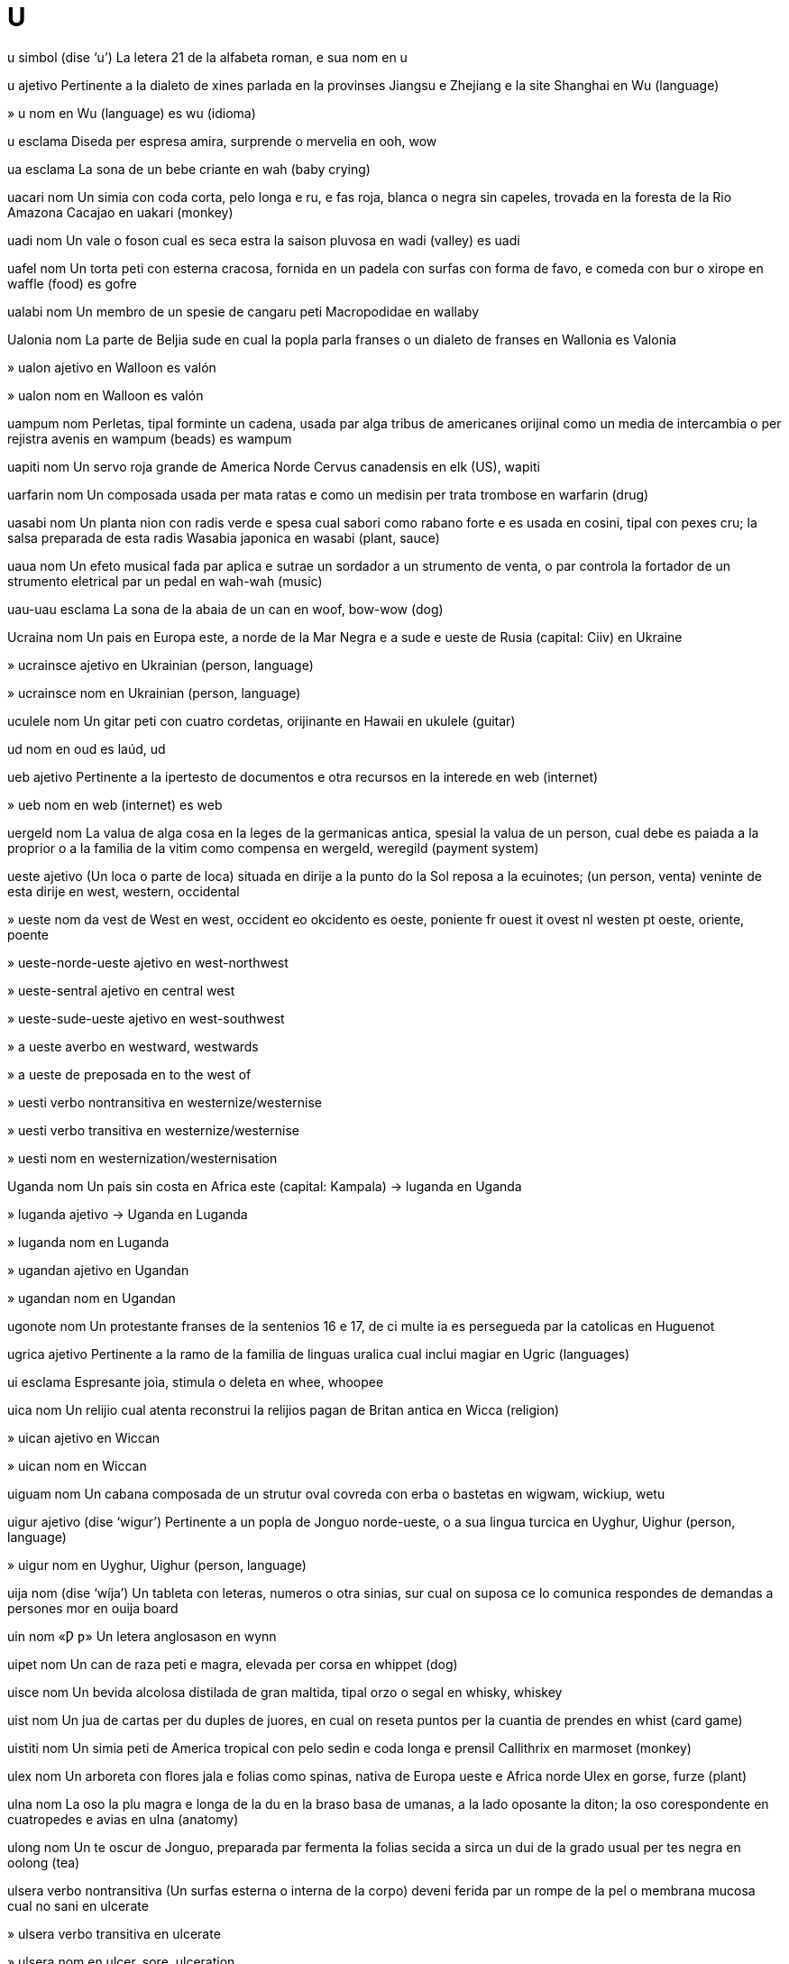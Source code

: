 = U

u   simbol   (dise ‘u’)
La letera 21 de la alfabeta roman, e sua nom
en   u

u   ajetivo
Pertinente a la dialeto de xines parlada en la provinses Jiangsu e Zhejiang e la site Shanghai
en   Wu (language)

»  u   nom
en   Wu (language)
es   wu (idioma)

u   esclama
Diseda per espresa amira, surprende o mervelia
en   ooh, wow

ua   esclama
La sona de un bebe criante
en   wah (baby crying)

uacari   nom
Un simia con coda corta, pelo longa e ru, e fas roja, blanca o negra sin capeles, trovada en la foresta de la Rio Amazona
Cacajao
en   uakari (monkey)

uadi   nom
Un vale o foson cual es seca estra la saison pluvosa
en   wadi (valley)
es   uadi

uafel   nom
Un torta peti con esterna cracosa, fornida en un padela con surfas con forma de favo, e comeda con bur o xirope
en   waffle (food)
es   gofre

ualabi   nom
Un membro de un spesie de cangaru peti
Macropodidae
en   wallaby

Ualonia   nom
La parte de Beljia sude en cual la popla parla franses o un dialeto de franses
en   Wallonia
es   Valonia

»  ualon   ajetivo
en   Walloon
es   valón

»  ualon   nom
en   Walloon
es   valón

uampum   nom
Perletas, tipal forminte un cadena, usada par alga tribus de americanes orijinal como un media de intercambia o per rejistra avenis
en   wampum (beads)
es   wampum

uapiti   nom
Un servo roja grande de America Norde
Cervus canadensis
en   elk (US), wapiti

uarfarin   nom
Un composada usada per mata ratas e como un medisin per trata trombose
en   warfarin (drug)

uasabi   nom
Un planta nion con radis verde e spesa cual sabori como rabano forte e es usada en cosini, tipal con pexes cru; la salsa preparada de esta radis
Wasabia japonica
en   wasabi (plant, sauce)

uaua   nom
Un efeto musical fada par aplica e sutrae un sordador a un strumento de venta, o par controla la fortador de un strumento eletrical par un pedal
en   wah-wah (music)

uau-uau   esclama
La sona de la abaia de un can
en   woof, bow-wow (dog)

Ucraina   nom
Un pais en Europa este, a norde de la Mar Negra e a sude e ueste de Rusia
(capital: Ciiv)
en   Ukraine

»  ucrainsce   ajetivo
en   Ukrainian (person, language)

»  ucrainsce   nom
en   Ukrainian (person, language)

uculele   nom
Un gitar peti con cuatro cordetas, orijinante en Hawaii
en   ukulele (guitar)

ud   nom
en   oud
es   laúd, ud

ueb   ajetivo
Pertinente a la ipertesto de documentos e otra recursos en la interede
en   web (internet)

»  ueb   nom
en   web (internet)
es   web

uergeld   nom
La valua de alga cosa en la leges de la germanicas antica, spesial la valua de un person, cual debe es paiada a la proprior o a la familia de la vitim como compensa
en   wergeld, weregild (payment system)

ueste   ajetivo
(Un loca o parte de loca) situada en dirije a la punto do la Sol reposa a la ecuinotes; (un person, venta) veninte de esta dirije
en   west, western, occidental

»  ueste   nom
da   vest
de   West
en   west, occident
eo   okcidento
es   oeste, poniente
fr   ouest
it   ovest
nl   westen
pt   oeste, oriente, poente

»  ueste-norde-ueste   ajetivo
en   west-northwest

»  ueste-sentral   ajetivo
en   central west

»  ueste-sude-ueste   ajetivo
en   west-southwest

»  a ueste   averbo
en   westward, westwards

»  a ueste de   preposada
en   to the west of

»  uesti   verbo nontransitiva
en   westernize/westernise

»  uesti   verbo transitiva
en   westernize/westernise

»  uesti   nom
en   westernization/westernisation

Uganda   nom
Un pais sin costa en Africa este
(capital: Kampala)
→ luganda
en   Uganda

»  luganda   ajetivo
→ Uganda
en   Luganda

»  luganda   nom
en   Luganda

»  ugandan   ajetivo
en   Ugandan

»  ugandan   nom
en   Ugandan

ugonote   nom
Un protestante franses de la sentenios 16 e 17, de ci multe ia es persegueda par la catolicas
en   Huguenot

ugrica   ajetivo
Pertinente a la ramo de la familia de linguas uralica cual inclui magiar
en   Ugric (languages)

ui   esclama
Espresante joia, stimula o deleta
en   whee, whoopee

uica   nom
Un relijio cual atenta reconstrui la relijios pagan de Britan antica
en   Wicca (religion)

»  uican   ajetivo
en   Wiccan

»  uican   nom
en   Wiccan

uiguam   nom
Un cabana composada de un strutur oval covreda con erba o bastetas
en   wigwam, wickiup, wetu

uigur   ajetivo   (dise ‘wigur’)
Pertinente a un popla de Jonguo norde-ueste, o a sua lingua turcica
en   Uyghur, Uighur (person, language)

»  uigur   nom
en   Uyghur, Uighur (person, language)

uija   nom   (dise ‘wíja’)
Un tableta con leteras, numeros o otra sinias, sur cual on suposa ce lo comunica respondes de demandas a persones mor
en   ouija board

uin   nom   «Ƿ ƿ»
Un letera anglosason
en   wynn

uipet   nom
Un can de raza peti e magra, elevada per corsa
en   whippet (dog)

uisce   nom
Un bevida alcolosa distilada de gran maltida, tipal orzo o segal
en   whisky, whiskey

uist   nom
Un jua de cartas per du duples de juores, en cual on reseta puntos per la cuantia de prendes
en   whist (card game)

uistiti   nom
Un simia peti de America tropical con pelo sedin e coda longa e prensil
Callithrix
en   marmoset (monkey)

ulex   nom
Un arboreta con flores jala e folias como spinas, nativa de Europa ueste e Africa norde
Ulex
en   gorse, furze (plant)

ulna   nom
La oso la plu magra e longa de la du en la braso basa de umanas, a la lado oposante la diton; la oso corespondente en cuatropedes e avias
en   ulna (anatomy)

ulong   nom
Un te oscur de Jonguo, preparada par fermenta la folias secida a sirca un dui de la grado usual per tes negra
en   oolong (tea)

ulsera   verbo nontransitiva
(Un surfas esterna o interna de la corpo) deveni ferida par un rompe de la pel o membrana mucosa cual no sani
en   ulcerate

»  ulsera   verbo transitiva
en   ulcerate

»  ulsera   nom
en   ulcer, sore, ulceration

»  ulsera de leto   nom
en   bedsore

»  ulsera jelal   nom
en   frostbite

»  ulserada   ajetivo
en   ulcerated, frostbitten

»  ulsereta   nom
en   canker sore, aphthous ulcer

ultima   ajetivo
Esente o aveninte a la fini de un prosede; esente la esemplo la plu bon o la plu estrema
da   sidste
de   letzte
en   ultimate (final or most extreme), last; utmost, prime; eventual
eo   lasta, fina
es   último, final
fr   bout
it   ultimo
nl   laatste
pt   último
ru   окончательный, последний

»  ultima   averbo
ca   finalment
de   zuletzt
en   ultimately, eventually, after all
eo   laste, fine
es   finalmente
fr   enfin
ja   最後に
pt   finalmente

»  anteultima   ajetivo
en   penultimate, second from last, last but one

»  cuasi ultima   ajetivo
en   penultimate, second from last, last but one

»  du ante la ultima   ajetivo
en   antepenultimate, third from last, last but two

ultra   preposada
1   A la lado plu distante de; (un cualia o cuantia) esedente.   (Leje plu…)
‹ la eglesa es ultra la ponte; un taxe ultra mea capasia; viaja ultra la rapidia de sona ›
da   bagefter, længere end
de   weiter
en   beyond, past, across, on the other side of; more than, further than, farther than, exceeding
eo   preter, trans, aliflanke de
es   más allá de, fuera de, allende
fr   au delà de
it   oltre
nl   verder dan, voorbij
pt   além de, mais distante que
ru   за, вне
2   Movente a la lado plu distante de
‹ viaja ultra la montes ›
en   (moving) to beyond, to the other side of, across

»  ultra-   prefisa
Ultra, plu ca, estrema
en   ultra-

»  a ultra   preposada
‹ remi un barceta a ultra la lago ›
en   (moving) to beyond, to the other side of, across

»  a ultra   averbo
en   beyond

ultramar   ajetivo
Pertinente a, o vadente a, un pais stranjer, tipal ultra un mar
en   overseas

ultraortodox   ajetivo
Estrema ortodox
en   ultraorthodox

ultrasona   nom
Sonas o otra vibras con frecuentia multe alta, spesial como usada en ecografia
en   ultrasound

»  ultrasonal   ajetivo
en   ultrasonic

ultravioleta   ajetivo
Con frecuentia plu alta ca lo de la color violeta ma min ca lo de raios X
en   ultraviolet

»  ultravioleta   nom
en   ultraviolet

ulula   verbo transitiva
(Un animal) cria longa e forte, como un can o lupo; (un person) cria longa e forte, indicante dole, teme, coleria o un otra emosia forte
en   howl, wail, yowl

»  ulula   nom
en   howl, wail, yowl

umaian   ajetivo
Pertinente a un dinastia muslim cual ia rena la mundo muslim de 660 a 750 e Espania de 756 a 1031
en   Umayyad, Omayyad (dynasty)

umami   nom
(En comedas) un categoria de sabor (en ajunta a dulse, salosa, asida e amarga) cual coresponde a la sabor de glutamatos
en   umami (flavor/flavour)

Uman   nom
Un pais a la angulo este de la Penisola Arabi
(capital: Mascat)
en   Oman

»  Golfo Uman   nom
Un golfo entre Uman e Iran
en   Gulf of Oman

»  umani   ajetivo
en   Omani

»  umani   nom
en   Omani

umana   ajetivo
Pertinente a persones de la spesie Homo sapiens
en   human

»  umana   nom
en   human, human being, person

»  desumani   verbo nontransitiva
en   dehumanize/dehumanise

»  desumani   verbo transitiva
en   dehumanize/dehumanise

»  desumani   nom
en   dehumanization/dehumanisation

»  nonumana   ajetivo
en   inhuman, non-human

»  supraumana   ajetivo
en   superhuman, Übermensch

»  supraumana   nom
en   superhuman, Übermensch

»  suumana   ajetivo
en   subhuman

»  umanas   nom, plural
en   humans, humanity, mankind, people

»  umani   verbo nontransitiva
en   humanize/humanise, anthropomorphize/anthropomorphise

»  umani   verbo transitiva
en   humanize/humanise, anthropomorphize/anthropomorphise

»  umani   nom
en   humanization/humanisation, anthropomorphism

»  umania   nom
en   humanity (quality)

»  umanin   ajetivo
en   humanlike, humanoid, anthropoid

»  umanisme   nom
en   humanism

»  umaniste   ajetivo
en   humanitarian, humanist

»  umaniste   nom
en   humanitarian, humanist

umbreta   nom
Un avia brun de la pantanes de Africa, relatada a la siconias, con cresta cual pare un protende a retro de la testa
Scopus umbretta
en   hammerkop, hammerhead stork, anvilhead (bird)

Umbria   nom
Un rejion de Italia sentral, istorial e moderna
en   Umbria (Italian region)

»  umbrian   ajetivo
Pertinente a la popla e lingua antica de Umbria
en   Umbrian (person, language)

»  umbrian   nom
en   Umbrian (person, language)

umida   ajetivo
(Aira) con un cuantia alta de vapor de acua; moiada a grado peti
da   våd
de   nass
en   damp, moist, wet; humid (air), clammy, close, muggy, sultry
es   húmedo, mojado
fr   mouillé
it   bagnato, umido
nl   nat
pt   úmido, umidade, molhado

»  desumidador   nom
en   dehumidifier

»  desumidi   verbo nontransitiva
en   dehumidify, desiccate

»  desumidi   verbo transitiva
en   dehumidify, desiccate

»  umidador   nom
ca   humidificador
de   Luftbefeuchter
en   humidifier; humidor (tobacco box)
es   humidificador
fr   humidificateur
ja   加湿器
pt   umidificador
ru   увлажнитель (воздуха)

»  umidi   verbo nontransitiva
en   dampen, moisten, humidify

»  umidi   verbo transitiva
en   dampen, moisten, humidify

»  umidia   nom
en   dampness, moisture, wetness, humidity

umidistato   nom
Un aparato per mesura umidia
en   humidistat

umil   ajetivo
Avente o mostrante un estima basa de sua propre importa; no egosa o ostentosa
da   beskeden, ydmyg
de   demütig
en   humble, modest (humble), meek, mild, unassuming, unpretentious, demure
eo   humila
es   humilde, modesto
fr   humble
it   umile
nl   onderdanig, deemoedig, nederig
pt   humilde, modesto

»  umili   verbo nontransitiva
en   humble

»  umili   verbo transitiva
en   humble

»  umilia   nom
en   humility, modesty

umlaut   nom
Un sinieta scriveda supra un vocal en alga linguas, como deutx, per indica un cualia diferente, comun de fronti; (en linguas germanica) la prosede par cual un vocal retro deveni un vocal fronte en la contesto de un otra vocal fronte
en   umlaut

umo   nom
Un composante organica de tera, formida par la descomposa de folias e otra materia plantal par microbios
en   humus, mulch (soil)

umor   nom
Un state de mente, o un tende a un state de mente; la cualia de es divertinte o comica; (istorial) cada de cuatro licuidas xef de la corpo sur cual on ia crede ce los determina la cualias de persones
en   humor/humour, temper, mood; bodily fluid (historical)

»  bon umor   nom
en   good mood, good spirits

»  bonumorosa   ajetivo
en   in a good mood, cheerful, jovial, light-hearted, gay (dated); sanguine

»  de bon umor   ajetivo
en   in a good mood, cheerful, jovial, light-hearted, sanguine

»  de mal umor   ajetivo
en   in a bad mood, sulking, sulky, sullen, brooding, morose

»  de umor variable   ajetivo
en   moody

»  es malumorosa   verbo
en   be in a bad mood, sulk, brood, mope

»  mal umor   nom
en   bad mood, sulk, snit

»  malumorosa   ajetivo
en   in a bad mood, sulking, sulky, sullen, brooding, moping, morose; cranky, curmudgeonly, surly, petulant

»  malumorosa   nom
en   curmudgeon, grump, sourpuss

»  umoriste   nom
en   humorist

»  umorosa   ajetivo
en   humorous

umus   nom
Un pasta densa de xixes e semes de sesamo moleda, con olio de oliva, limon, e alio
en   hummus (food)

un   determinante
Indicante persones o cosas no ja notada o conoseda, en la cuantia contable la plu basa
ca   un, una
da   en, et
de   ein, eine; eins
en   a, an, one
es   un, una; uno
fr   un, une
it   un, una; uno
ja   一
nl   een
pt   um, uma
ru   один, одна, одно

»  un   ajetivo
nb   The adjective "prima" is usually preferable to the ordinal use of "un".
en   first

»  desuni   verbo nontransitiva
en   disunite

»  desuni   verbo transitiva
en   disunite

»  desuni   nom
en   disunion

»  reuni   verbo nontransitiva   (dise ‘reüni’)
en   reunite, reunify, regroup, congregate, convoke, convene, meet

»  reuni   verbo transitiva
en   reunite, reunify, regroup, congregate, convoke, convene, meet

»  reuni   nom
en   reunion, reunification, meeting, assembly, convocation, convention, session

»  uni   verbo nontransitiva
Deveni un intera; (person o organizas) alia con lunlotra per un intende o ata comun
da   forene
de   vereinigen
en   unite, unify
eo   unuiĝi
es   unir
fr   unir
it   unire
nl   verenigen
pt   unir

»  uni   verbo transitiva
en   unite, unify

»  uni   nom
en   union (action), unification; union (result), coalition, consortium

»  Uni de Republicas Sosialistes Soviet   nom
en   Union of Soviet Socialist Republics

»  Uni European   nom
en   European Union

»  Uni Soviet   nom
en   Soviet Union

»  unia   nom
en   oneness, solidarity, integrity, unity

»  unida   ajetivo
en   united, unified

»  unida   averbo
en   together

»  unidiste   ajetivo
en   unionist

»  unidiste   nom
en   unionist

Ungaria   nom
Un otra nom per Magiar
→ Magiar
en   Hungary

»  ungarian   ajetivo
en   Hungarian

»  ungarian   nom
en   Hungarian

Ungava, Baia   nom
Un baia a norde de Quebec e a sude de la Streta Hudson
en   Ungava Bay

ungia   nom
Un covrente cornin sur la surfas superior de la fini de la dito o orteo de umanas e otra animales
ca   ungla
da   negl
de   Nagel
en   nail
es   uña
fr   ongle
it   unghia
ja   爪
nl   nagel
pt   unha
ru   ноготь

»  ungia de dito   nom
en   fingernail

»  ungia de pede   nom
en   toenail

ungula   nom
La parte cornin de la pede de alga animales, spesial un cavalo
en   hoof

ungulato   nom
Un ordina de mamales con ungulas, aora divideda entre Artiodactyla e Perissodactyla
Ungulata
en   ungulate

uni-   prefisa
Un, singular, solitar
en   uni- (one)

unia   nom
Un cosa o person individua e completa cual pote es ance un composante de un cosa plu grande o plu complicada; un cuantia de mesura elejeda como un model per espresa otra cuantias
en   unit (of a larger whole, of measurement); monad

»  unia comersial   nom
en   commercial unit (of goods)

»  unia de mone   nom
en   unit of currency

»  unial   ajetivo
en   unitary

unica   ajetivo
Esente la sola esemplo de sua spesie o tipo; simil a no otra cosa o person
en   unique, sole, single, one-off, exclusive, idiosyncratic, inimitable

»  unica   nom
en   exclusive (news story)

unicorno   nom
Un organisme mital cavalin con corno a sua fronte, e a veses con barba de capra e coda de leon
en   unicorn

»  Unicorno   nom
en   Monoceros (constellation)

unidimensional   ajetivo
Avente o pertinente a un sola dimension; (un rol) sin profondia
en   one-dimensional

uniforma   ajetivo
Con la mesma forma o aspeta en tota casos e tempos
en   uniform, unitary, regular

»  uniforma   nom
Un colie de vestes identica portada par membros de la mesma profesa, organiza o scola
da   uniform
de   Uniform
en   uniform (dress), livery
es   uniforme
fr   uniforme
it   uniforme
nl   uniform
pt   uniforme

»  uniformi   verbo nontransitiva
en   become uniform

»  uniformi   verbo transitiva
en   make uniform; dress in uniform

»  uniformia   nom
en   uniformity

»  uniforminte   ajetivo
en   uniforming, procrustean

uniladal   ajetivo
Pertinente o afetante sola un lado de alga cosa; (un ata o deside) fada par o afetante sola un person, grupo o nasion en un situa spesifada, sin acorda de otras
en   unilateral; unrequited

uniselulal   ajetivo
Composada de sola un selula
en   unicellular

unisesal   ajetivo
(Vestes) desiniada per conveni a ambos sesos
en   unisex

unitarian   ajetivo
Pertinente a un seta cristian cual rejeta la idea de la trinia e prefere tipal developa credes par razona
en   Unitarian

»  unitarian   nom
en   Unitarian

»  unitarianisme   nom
en   Unitarianism (Christianity)

univalente   ajetivo
(Un cromosoma) restante estra la duples en meiose
en   univalent (biology)

universia   nom
Un institui de instrui avansada, tipal per adultes e culminante con un diploma
da   universitet
de   Universität
en   university, college, varsity
eo   universitato
es   universidad, tecnológico, politécnico
fr   université
it   università
nl   universiteit
pt   universidade

»  universia de diploma   nom
en   alma mater

universo   nom
La intera de la materia, enerjia e spasio cual esiste, regardada como un unia
da   univers, kosmos
de   Weltall, Universum
en   universe, cosmos
eo   universo, kosmo
es   universo, cosmos
fr   univers
it   universo
nl   heelal, universum
pt   universo

»  universal   ajetivo
en   universal; cosmic

»  universalisme   nom
en   universalism (philosophy, Christianity)

»  universaliste   ajetivo
en   universalist

»  universaliste   nom
en   universalist

unje   verbo transitiva
Marca con olio, tipal como parte de un rituo relijiosa
en   anoint

»  unje   nom
en   anointing, unction

»  unjente   nom
en   unguent, ointment, pomade, lotion

unsial   ajetivo
(Un scrive medieval) con leteras rondida de cual la leteras minor moderna es derivada
en   uncial (lettering)

uoc   nom
Un padela formida como un bol, usada en cosini xines
en   wok (pan)

uolfram   nom   «W (wolfram)»
La elemento cimical con numero atomal 74
en   tungsten, wolfram (element)

uolof   ajetivo
Pertinente a un popla de Senegal e Gambia, o a sua lingua
en   Wolof (person, language)

»  uolof   nom
en   Wolof (person, language)

uombata   nom
Un marsupio australian, erbivor e tunelinte cual sembla un urso peti con gamas corta
Vombatidae
en   wombat

uon   nom
La unia de mone en Corea Sude
en   won (currency)

uonton   nom
Un bal o enrola de pasta con pleninte saborosa, tipal de carne de porco e comeda pos boli en sopa
en   wonton (food)

upanixad   nom
Cada de un serie de testos santa induiste, scriveda en sanscrito
en   upanishad (scripture)

uple   nom
(En matematica) un lista ordinada de un cuantia spesifada de elementos; (en informatica) un strutur de datos con partes diversa, per esemplo la colie de campos cual composa un arcivo en un banco de datos
en   tuple (mathematics); record, struct (software)

upsilon   nom   «Υυ»
La letera 20 de la alfabeta elinica
en   upsilon (Greek letter)

ura   esclama   (dise ‘urá’)
Espresante joia o aproba
en   hooray, hurrah, whoopee

Ural, Montes   nom, plural
Un serie de montes en Rusia cual estende tra sirca 1600 km de la Mar Artica a la Mar Aral, e cual formi la frontera tradisional entre Europa e Asia
en   Ural Mountains

uralica   ajetivo
Pertinente a la familia de linguas parlada de Scandinavia norde a Sibir este, incluinte suomi, magiar e enets
en   Uralic (languages)

uranio   nom   «U»
La elemento cimical con numero atomal 92, un metal radioativa usada en reatadores nucleal
en   uranium

Urano   nom   «♅»
(En mitos elinica) la plu antica de la dios, un personi de la sielo e la renor prima de la universo; la planeta sete de la Sol
en   Uranus (mythology, planet)

urato   nom
Un sal o ester de asida urica
en   urate (chemistry)

»  urato de sodio   nom
en   sodium urate, chalkstone

urbe   nom
Un area multe poplada e plenida par construidas, per esemplo un site o vila, ma no sempre political definida
→ site
en   urban area, city area, metropolis

»  anteurbe   nom
en   outskirts, approaches

»  urban   ajetivo
en   urban, metropolitan

»  urban   nom
en   city dweller, urbanite

»  urbani   verbo nontransitiva
en   urbanize/urbanise, citify

»  urbani   verbo transitiva
en   urbanize/urbanise, citify

»  urbani   nom
en   urbanization/urbanisation

»  urbanisme   nom
en   city planning

»  urbaniste   nom
en   city planner

urbolojia   nom
La studia de la problemes de sites
en   urbanology

»  urbolojiste   nom
en   urbanologist

urdu   ajetivo
Pertinente a la dialeto de industani scriveda en la scrive farsi, con multe parolas derivada de farsi e arabi
en   Urdu (language)

»  urdu   nom
en   Urdu (language)

Urdun   nom
Un pais sin costa en Asia ueste, a este de Israel
(capital: Aman)
en   Jordan

»  urduni   ajetivo
en   Jordanian

»  urduni   nom
en   Jordanian

urea   nom
Un cimical cristal sin color, la produida nitrojenosa major de la metaboli de protena en mamales, escreteda en urina
en   urea (substance)

uremia   nom
Un cuantia plu ca normal de urea e otra cimicales nitrojenosa en la sangue, cual es normal eliminada par la renes
en   uremia/uraemia (medical)

uretan   nom
Un composada cristal sintesal, usada per produi pestisides e fungisides, e como un anestesente en la pasada
en   urethane (substance)

ureter   nom
La duto tra cual urina move de la ren a la vesica
en   ureter (anatomy)

uretra   nom
La duto tra cual urina es escreteda de la vesica e cual, en vertebratos mas, escrete ance semin
en   urethra (anatomy)

uria   nom
Un avia de mar con peto negra e beco magra e puntida, cual nidi tipal sur falesas
Uria
en   guillemot, murre (bird)

»  urieta   nom
Un avia peti de la Mar Pasifica norde, relatada a la uria
Synthliboramphus, Brachyramphus
en   murrelet (bird)

urina   nom
Un licuida acuin, tipal jala, retenida en la vesica e descargada tra la uretra
da   urin
de   Harn, Urin
en   urine
eo   urino
es   orina
fr   urine
it   urina, orina
nl   urine
pt   urina

»  urinal   ajetivo
en   urinary

»  urini   verbo transitiva
en   urinate, micturate

»  urini   nom
en   urination, micturation

urinalise   verbo transitiva
Analise la urina de (algun) per deteta maladias, drogas, etc
en   urinalyse

»  urinalise   nom
en   urinalysis

urje   verbo transitiva
Atenta forte o repeteda convinse (algun) ce el debe fa alga cosa
en   urge, exhort

»  urje   nom
en   urge, exhortation

»  urjente   ajetivo
en   urgent, pressing

»  urjente   nom
en   emergency

uro   nom
Un bove savaje grande de Eurasia, aora estinguida, cual ia es la asendente de boves domada
Bos primigenius
en   aurochs (ox)

urolito   nom
Un calculo en la vesica de un can, gato o otra animal
en   urolith, bladder stone

urolojia   nom
La ramo de medica cual studia e trata maladias de la sistem urinal
en   urology

»  urolojiste   nom
en   urologist

urso   nom
Un mamal grande e pesosa cual pote pasea sur la plantas de sua pedes, con pelo densa e coda multe corta
Ursidae
da   bjørn
de   Bär
en   bear
eo   urso
es   oso
fr   ours
it   orso
nl   beer
pt   urso
ru   медведь

»  urso blanca   nom
en   polar bear

»  urso-de-acua   nom
Tardigrada
en   water bear

»  urso de pelux   nom
en   teddy bear, teddy

»  Urso Grande   nom
en   Ursa Major (constellation)

»  urso gris   nom
en   grizzly bear

»  urso labiosa   nom
Melursus ursinus
en   sloth bear

»  Urso Peti   nom
en   Ursa Minor (constellation)

»  urseta   nom
en   bear cub

»  ursin   ajetivo
en   bearlike, ursine

URSS   corti
Uni de Republicas Sosialiste Soviet
en   USSR

urticaria   nom
Un eruta de bultetas ronda e sever prurinte sur la pel, con infla perilosa en alga casos, causada par un reata alerjica tipal a un comeda
en   urticaria, hives (rash)

Uruguai   nom
Un pais a la costa de la Mar Atlantica de America Sude, a sude de Brasil
(capital: Montevideo)
en   Uruguay

»  uruguaia   ajetivo
en   Uruguayan

»  uruguaia   nom
en   Uruguayan

usa   verbo transitiva
Prende, teni, aplica o ativi (alga cosa) per ateni un resulta intendeda; porta (un veste o simil) sur sua corpo
ca   usar, emprar
da   bruge, udnytte
de   gebrauchen, benutzen
en   use, utilize/utilise; apply, employ (force, tool, method); wear (clothes)
eo   uzi, utiligi
es   usar, utilizar, emplear, hacer uso de, servirse de, aprovechar
fr   employer, utiliser
it   usare, utilizzare
ja   使う
nl   gebruiken
pt   usar, utilizar
ru   использовать

»  usa   nom
en   use, employment, purpose, application; uptake

»  usa tro multe   verbo
en   overuse

»  comensa usa   verbo
en   start using, take up

»  de usa sever   ajetivo
en   heavy-duty

»  desusa   verbo transitiva
en   disuse, no longer use

»  desusa   nom
en   obsolescence

»  desusada   ajetivo
en   disused, obsolete, archaic, defunct

»  malusa   verbo transitiva
en   misuse, abuse

»  malusa de drogas   nom
en   drug abuse

»  nonusa   nom
en   disuse, desuetude

»  nonusable   ajetivo
en   unusable, useless

»  nonusada   ajetivo
en   unused, out of use

»  nonusosa   ajetivo
en   useless, idle, feckless

»  reusa   verbo transitiva
en   reuse

»  reusable   ajetivo
en   reusable

»  tro usada   ajetivo
en   overused, hackneyed, clichéd

»  usable   ajetivo
en   usable

»  usada   ajetivo
en   used, secondhand

»  usor   nom
en   user

»  usor de rede   nom
en   internet user, netizen

»  usosa   ajetivo
en   useful, utilitarian, purposeful

»  usosia   nom
en   usefulness, utility

usual   ajetivo
Fada o aveninte en modo abitual o tipal
en   usual, customary

»  usual   averbo
en   usually, customarily

»  nonusual   ajetivo
en   unusual, odd, different, unconventional, uncharacteristic, uncustomary

»  nonusual   averbo
en   unusually

usufruta   nom
La direto de usa la propria de un otra person, sin destrui o peri lo
en   usufruct (right)

usura   nom
La ata nonlegal de presta mone a taso de interesa nonjusta alta
en   usury

»  usuror   nom
en   usurer, loanshark

»  usurosa   ajetivo
en   usurous

usurpa   verbo transitiva
Saisi un posto de autoria par fortia o modo nonlegal
en   usurp

»  usurpor   nom
en   usurper

Utah   nom   (dise ‘yuta’)
Un stato en la SUA sude-ueste
en   Utah (US state)

utero   nom
La organo en la adomen de un fem o mamal fema do la feto es consepida e crese ante nase
en   uterus, womb

utia   nom
Un rodente con gamas e coda corta, trovada sola en la paises de la Mar Caribe
Capromyidae
en   hutia (rodent)

util   nom
Un cosa usada per ateni un resulta spesifada, tipal tenida en la mano o manos
da   redskab, værktøj
de   Werkzeug
en   tool, utensil, implement
eo   ilo
es   herramienta, utensilio, implemento, instrumento, apero, enser
fr   outil
it   utensile, strumento
nl   werktuig
pt   ferramenta, instrumento, utensílio, implemento

»  util de cosini   nom
en   cooking implement, kitchen utensil

»  util de scrive   nom
en   writing implement

»  furni utiles nova a   verbo
en   retool

»  utiles de arjento   nom, plural
en   silverware

»  utiles de come   nom, plural
en   cutlery, flatware, eating utensils

utilitarisme   nom
La filosofia ce atas es bon o coreta si los benefica la majoria de persones
en   utilitarianism

»  utilitariste   ajetivo
en   utilitarian

»  utilitariste   nom
en   utilitarian

utopia   nom
Un loca imajinada do tota es perfeta
en   utopia

»  utopial   ajetivo
en   utopian

»  utopisme   nom
en   utopianism

»  utopiste   nom
en   utopian

utriculo   nom
La plu grande de la du sacos de fluente cual es un parte de la labirinto de la orea interna
en   utricle

u-u   esclama
Un sona basa como lo fada par buos e pijones
en   coo (pigeon); twit-twoo, hoo, hoot (owl)

Uvea e Futuna   nom
Un teritorio de Frans, composada de du grupos de isolas a ueste de Samoa en la Mar Pasifica sentral
en   Wallis and Futuna

»  futuna   ajetivo
en   Futunan

»  futuna   nom
en   Futunan

»  uvea   ajetivo
en   Wallisian

»  uvea   nom
en   Wallisian

uvo   nom
Un planta cual produi uvas
Vitis
en   grape vine

»  uva   nom
Un baca, tipal verde, purpur, roja o negra, cresente en drupas de vites, comeda como un fruta o usada per fabrica vino
da   drue
de   Weintraube
en   grape
eo   vinbero
es   uva
fr   raisin
it   uva
nl   druif
pt   uva

»  uva seca   nom
en   raisin, currant

uvula   nom
Un protende de carne a retro de la velo, pendente supra la garga
en   uvula

»  uvulal   ajetivo
en   uvular

»  uvulal   nom
en   uvular (consonant)

Uzbecistan   nom
Un pais sin costa en Asia sentral a sude e sude-ueste de la Mar Aral
(capital: Taxcent)
en   Uzbekistan

»  uzbec   ajetivo
en   Uzbek, Uzbekistani (person, language)

»  uzbec   nom
en   Uzbek, Uzbekistani (person, language)

uzo   nom
Un distilada saborida con anis, orijinante en Elas
en   ouzo (drink)
